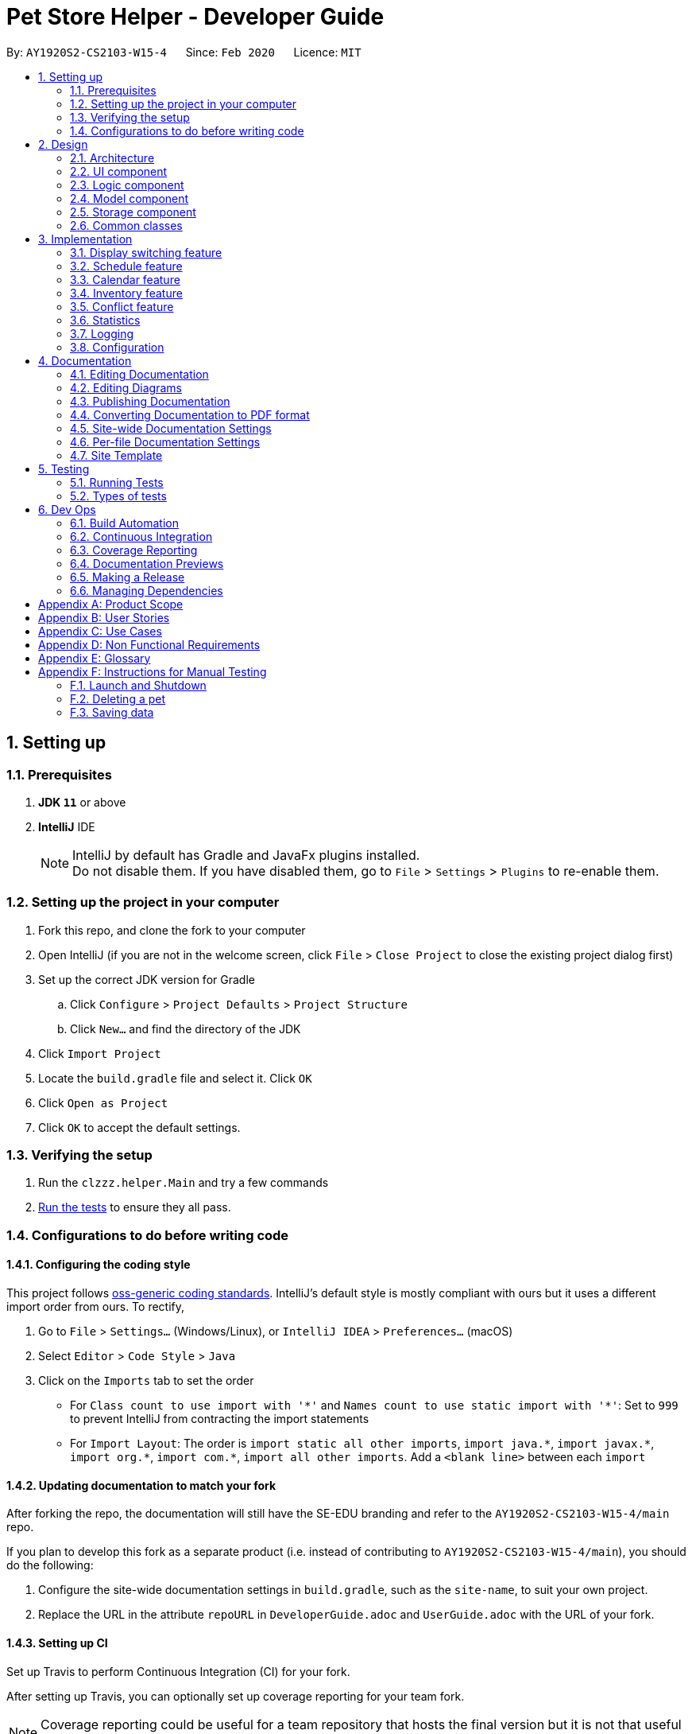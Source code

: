 = Pet Store Helper - Developer Guide
:site-section: DeveloperGuide
:toc:
:toc-title:
:toc-placement: preamble
:sectnums:
:imagesDir: images/dev-guide
:stylesDir: stylesheets
:xrefstyle: full
ifdef::env-github[]
:tip-caption: :bulb:
:note-caption: :information_source:
:warning-caption: :warning:
endif::[]
:repoURL: https://github.com/AY1920S2-CS2103-W15-4/main/tree/master

By: `AY1920S2-CS2103-W15-4`      Since: `Feb 2020`      Licence: `MIT`

== Setting up

=== Prerequisites

. *JDK `11`* or above
. *IntelliJ* IDE
+
[NOTE]
IntelliJ by default has Gradle and JavaFx plugins installed. +
Do not disable them. If you have disabled them, go to `File` > `Settings` > `Plugins` to re-enable them.

=== Setting up the project in your computer

. Fork this repo, and clone the fork to your computer
. Open IntelliJ (if you are not in the welcome screen, click `File` > `Close Project` to close the existing project dialog first)
. Set up the correct JDK version for Gradle
.. Click `Configure` > `Project Defaults` > `Project Structure`
.. Click `New...` and find the directory of the JDK
. Click `Import Project`
. Locate the `build.gradle` file and select it. Click `OK`
. Click `Open as Project`
. Click `OK` to accept the default settings.

=== Verifying the setup

. Run the `clzzz.helper.Main` and try a few commands
. <<Running-Tests,Run the tests>> to ensure they all pass.

=== Configurations to do before writing code

==== Configuring the coding style

This project follows https://github.com/oss-generic/process/blob/master/docs/CodingStandards.adoc[oss-generic coding standards]. IntelliJ's default style is mostly compliant with ours but it uses a different import order from ours. To rectify,

. Go to `File` > `Settings...` (Windows/Linux), or `IntelliJ IDEA` > `Preferences...` (macOS)
. Select `Editor` > `Code Style` > `Java`
. Click on the `Imports` tab to set the order

* For `Class count to use import with '\*'` and `Names count to use static import with '*'`: Set to `999` to prevent IntelliJ from contracting the import statements
* For `Import Layout`: The order is `import static all other imports`, `import java.\*`, `import javax.*`, `import org.\*`, `import com.*`, `import all other imports`. Add a `<blank line>` between each `import`

==== Updating documentation to match your fork

After forking the repo, the documentation will still have the SE-EDU branding and refer to the `AY1920S2-CS2103-W15-4/main` repo.

If you plan to develop this fork as a separate product (i.e. instead of contributing to `AY1920S2-CS2103-W15-4/main`), you should do the following:

. Configure the site-wide documentation settings in `build.gradle`, such as the `site-name`, to suit your own project.

. Replace the URL in the attribute `repoURL` in `DeveloperGuide.adoc` and `UserGuide.adoc` with the URL of your fork.

==== Setting up CI

Set up Travis to perform Continuous Integration (CI) for your fork.

After setting up Travis, you can optionally set up coverage reporting for your team fork.

[NOTE]
Coverage reporting could be useful for a team repository that hosts the final version but it is not that useful for your personal fork.

Optionally, you can set up AppVeyor as a second CI.

[NOTE]
Having both Travis and AppVeyor ensures your App works on both Unix-based platforms and Windows-based platforms (Travis is Unix-based and AppVeyor is Windows-based)

== Design

[[Design-Architecture]]
=== Architecture

.Architecture Diagram
image::ArchitectureDiagram.png[]

The *_Architecture Diagram_* given above explains the high-level design of the App. Given below is a quick overview of each component.

[TIP]
The `.puml` files used to create diagrams in this document can be found in the diagrams folder at `docs/diagrams`.

`Main` has two classes called `Main` and `MainApp`. It is responsible for,

* At app launch: Initializes the components in the correct sequence, and connects them up with each other.
* At shut down: Shuts down the components and invokes cleanup method where necessary.

`Commons` represents a collection of classes used by multiple other components.
The following class plays an important role at the architecture level:

* `LogsCenter` : Used by many classes to write log messages to the App's log file.

The rest of the App consists of four components.

* `UI`: The UI of the App.
* `Logic`: The command executor.
* `Model`: Holds the data of the App in-memory.
* `Storage`: Reads data from, and writes data to, the hard disk.

Each of the four components

* Defines its _API_ in an `interface` with the same name as the Component.
* Exposes its functionality using a `{Component Name}Manager` class.

For example, the `Logic` component (see the class diagram given below) defines it's API in the `Logic.java` interface and exposes its functionality using the `LogicManager.java` class.

//tag::logic_diagram[]
.Class Diagram of the Logic Component
image::LogicClassDiagram.png[]
//end::logic_diagram[]

[discrete]
==== How the architecture components interact with each other

The _Sequence Diagram_ below shows how the components interact with each other for the scenario where the user issues the command `deletepet 1`.

.Component interactions for `deletepet 1` command
image::ArchitectureSequenceDiagram.png[]

The sections below give more details of each component.


// tag::design-ui[]
[[Design-Ui]]
=== UI component

_Written by Dylan Lim_

.Structure of the UI Component
image::UiClassDiagram.png[]

[[Calendar-Class-Diagram]]
.Structure of the Calendar Component in UI
image::UiCalendarDiagram.png[]

.Structure of the DisplayList Component in UI
image::UiDisplayListDiagram.png[]

The UI consists of a `MainWindow` class that is made up of parts which can be classified broadly into 2 groups:

* (Group 1) Parts that are always displayed at all times, which include `CommandBox`, `FeedbackDisplay`, `StatusBarFooter`, etc. These parts appear above `MainWindow` in the class diagram for UI.
* (Group 2) Parts that are selectively displayed, depending on the command entered by the user. Only some of these parts will be shown at any one instance. These include the `Calendar` and `DisplayList` components, and `OverallStatistics`. These parts appear beneath `MainWindow` in the class diagram for UI.

All the UI classes, including the `MainWindow`, inherit from the abstract `UiPart` class.

The `UI` component uses JavaFx UI framework. The layout of these UI parts are defined in matching `.fxml` files that are in the `src/main/resources/view` folder. For example, the layout of the `MainWindow` is specified in `MainWindow.fxml`.

In addition, each UI part has been styled using CSS. The custom CSS styling rules are defined in multiple CSS stylesheets, which can be found in the `src/main/resources/view/stylesheets` folder.

The `UI` component does the following:

* Executes user commands using the `Logic` component.
* Listens for changes to `Model` data to update the UI with the modified data.
* Handles a returned `CommandResult` to perform additional actions, e.g. show the help window, exit the program, display the appropriate part or component from Group 2, etc.

// end::design-ui[]

[[Design-Logic]]
=== Logic component

[[fig-LogicClassDiagram]]
.Structure of the Logic Component
image::LogicClassDiagram.png[]

.  `Logic` uses the `PetTrackerParser` class to parse the user command.
.  This results in a `Command` object which is executed by the `LogicManager`.
.  The command execution can affect the `Model` (e.g. adding a pet).
.  The result of the command execution is encapsulated as a `CommandResult` object which is passed back to the `Ui`.
.  In addition, the `CommandResult` object can also instruct the `Ui` to perform certain actions, such as displaying help to the user.

Given below is the Sequence Diagram for interactions within the `Logic` component for the `execute("deletepet 1")` API call.

.Interactions Inside the Logic Component for the `deletepet 1` Command
image::DeleteSequenceDiagram.png[]

NOTE: The lifeline for `DeletePetCommandParser` should end at the destroy marker (X) but due to a limitation of PlantUML, the lifeline reaches the end of diagram.

// tag::Model[]
[[Design-Model]]
_Written by Zhu Ruicong_

=== Model component

.Structure of the Model Component
image::ModelClassDiagram.png[]

The `Model`,

* stores a `UserPref` object that represents the user's preferences.
* stores the Pet Store Helper data. Note that the Pet Tracker keeps track of a UniquePetList, which in turn maintains the Pet system, Schedule system and Inventory(FoodCollection) system.
* exposes an `ObservableList<Pet>`, an `ObservableList<Slot>`, and an `ObservableList<FoodCollection>` that are unmodifiable and can be 'observed' e.g. the UI can be bound to this list so that the UI automatically updates when the data in the list change.
* does not depend on any of the other three components.
// end::Model[]

[[Design-Storage]]
=== Storage component

.Structure of the Storage Component
image::StorageClassDiagram.png[]

The `Storage` component,

* can save `UserPref` objects in json format and read it back.
* can save the Pet Tracker data in json format and read it back.

[[Design-Commons]]
=== Common classes

Classes used by multiple components are in the `seedu.address.commons` package.

== Implementation

This section describes some noteworthy details on how certain features are implemented.

// tag::implementation-display[]
=== Display switching feature

_Written by Dylan Lim_

==== Implementation

The display mechanism is facilitated by an `ObservableList` of `DisplayItem` s called `filteredDisplayItems`, which is an attribute stored in `ModelManager`.

Any class that is to be displayed as an item in a list implements the `DisplayItem` interface. This interface has a single method named `getDisplaySystemType` which returns the type of system to be displayed. In our program, the `Pet`, `Slot`, `FoodCollection`, and `FoodAmountAndPet` classes implement this interface.

Given below is an example usage scenario and how the display mechanism behaves at each step.

**Step 1**. The user opens the app the the 1st time. A few things happen at start-up:

- In `Model` (`ModelManager`), `filteredDisplayItems` is created, and is set to bind to `filteredPets`. This way, `filteredDisplayItems` contains all the elements of `filteredPets`, and any changes to `filteredPets` will also be automatically propogated to `filteredDisplayItems`.

- In the `MainWindow`, a `DisplayListPanel` and a `CalendarPanel` are initialized. The `DisplayListPanel` is created with `filteredDisplayItems` as its backing list, while the `CalendarPanel` will be initialized with the `List` of `Slot` s obtained from `logic.getPetTracker().getSlotList()`.

- The `resultDisplayPlaceholder` component in the `MainWindow` is set to display the `DisplayListPanel`. As such, the user sees the list of pets as the initial display.

**Step 2**. The user executes `display c` to have the slots displayed in calendar view. Since `filteredDisplayItems` is not used for displaying the calendar, it is not changed when the `display` command calls `Model#changeDisplaySystem`. Upon receiving back the result of the command in `MainWindow`, `resultDisplayPlaceholder` is changed to display the `CalendarPanel` instead of the `DisplayListPanel`.

The following sequence diagrams shows how the display is switched to calendar:

.Sequence diagram for switching display to calendar
image::DisplayCalendarSequenceDiagram0.png[]

.Excecution of "display c" in Logic component
image::DisplayCalendarSequenceDiagram1.png[]

NOTE: The lifeline for `CommandResult`, `DisplayParser`, and `DisplayCommand` should end at the destroy marker (X) but due to a limitation of PlantUML, the lifeline reaches the end of diagram.

**Step 3**. The user executes `display s` to have the slots displayed in a list. The `display` command calls `Model#changeDisplaySystem`, which causes `filteredDisplayItems` to re-binded to `filteredSlots`. Since the program should now display a list of items instead of a calendar, upon receiving back the result of the command in `MainWindow`, `resultDisplayPlaceholder` is changed to display the `DisplayListPanel` from `CalendarPanel`.

The following sequence diagrams shows how the display is switched to slots list view:

.Sequence diagram for switching display to slots list view
image::DisplaySlotSequenceDiagram0.png[]

.Excecution of "display s" in Logic component
image::DisplaySlotSequenceDiagram1.png[]

NOTE: The lifeline for `CommandResult`, `DisplayParser`, and `DisplayCommand` should end at the destroy marker (X) but due to a limitation of PlantUML, the lifeline reaches the end of diagram.

The following activity diagram summarizes what happens in `MainWindow#executeCommand` upon the return of a command result:

image::DisplaySwitchingActivityDiagram.png[]

// end::implementation-display[]

// tag::schedule[]
=== Schedule feature

_Written by Zhao Mingjian_

==== Implementation

The schedule feature uses instances of class `Slot` to organise bathing schedule for the pets. Each `Slot` contains a
starting time of the bath, stored internally as a `LocalDateTime`, and the duration of the bath stored internally as a
`Duration`. It stores a reference to the `Pet` in the `ModelManager` as specified by the user.

Given below is an example usage scenario and how the `Schedule` mechanism behaves at each step.

Step 1. The user launches the application with some pets stored (`Garfield`, for instance). `ObservableList<Slot>`
in `Schedule` is currently empty.

Step 2. The user executes `addslot n/Garfield t/1/4/2020 1200 d/120` command to create a `Slot` for `Garfield`.
The `AddSlotCommandParser` calls `parsePet()` in `SlotParserUtil`, which then takes in the `Model` passed in to find a
reference for the specific `Pet` with `Model.getPet()`. Prior to this stage, if the name string is invalid, a
`ParseException(MESSAGE_INVALID_PETNAME)` will be thrown. Or the program cannot find the `Pet` in the model, a
`ParseException(MESSAGE_PET_DOES_NOT_EXIST)` will be thrown. This ensures that every slot created actually points to an
existing `Pet` found in `PetTracker`.

[NOTE]
If `parsePet()` fails its execution, no new `Slot` is created.

Step 3. New `Slot` is created.

Step 4. The user now decides that this exact slot should be occupied by another pet, and decides to edit it, executing
the `editslot` command.

Step 5. `SlotParserUtil` is used again to create a reference to a pet in the `ModelManager`.

Step 6. The user now decides that they need to see slots occupied by a particular pet on a particular date, executing
the `findslots n/Garfield t/1/4/2020` command.

Step 7. The `FindSlotCommand` reduces the two predicates* and pass it to `ModelManager` to create a filtered list of
slots.

*The `FindSlotCommand` uses the following classes which both inherit `Predicate<Slot>` to search for the user specified
slots:

* `SlotPetNamePredicate()` -- Internally stores the `Name` to search for, and compares it with
`getPet().getName().fullName`.
* `SlotDateTimePredicate()` -- Internally stores the `LocalDateTime` to search for (Timing will be ignored), and
compares it with `getDate()`.

The activity diagram below is an illustration of the flow of events that happen in the model component when the steps
above occurs.

image::FindSlotParserDiagram.png[]

Given below is an example usage scenario that demonstrates how the `Schedule` system integrates with the `Pet` system.

Step 1. The user launches the application with a pet stored: `Garfield`. A single instance of `Slot` occupies
`ObservableList<Slot>` in `Schedule`, whose parameters are: `petName: Garfield`,
`dateTime: 11/4/2020 1200`, `duration: 40`. Upon launch, a `PetListChangeListener` will be attached to `internalList` of
`UniquePetList`.

Step 2. The user executes `deletepet 1` command to delete `Garfield` from the `UniquePetList`. When user deletes the pet,
function `onChanged` in `PetListChangeListener` is called. This function calls `removeExcessSlot` within the
`PetListChangeListener` for each pet removed.

Step 3. `removeExcessSlot` calls `remove` in `Schedule` to remove slots based on the name of the removed pet.

Step 4. The user now have successfully removed `Garfield` and all the slots the pet used to occupy.

The sequence diagram below is an illustration of the flow of events that happen in the model component when the steps
above occurs.

image::SlotAutoUpdateSequenceDiagram.png[]

==== Design Considerations
===== Aspect: How schedule stores the pets internally

* **Alternative 1 (current choice):** Makes a reference to the the memory address in `ModelManager` .
** Pros: When the pet is edited, it is easier to update the corresponding slot. Also reduces save file size and
conserve system memory as there will be no duplicate information.
** Cons: Harder to implement and test. Testing requires a sample list of pets to be instantiated first.
* **Alternative 2:** Simply create a new Pet.
** Pros: Easy to implement and test (A refactor of `Pet`), low coupling with `Model`.
** Cons: Harder to synchronize with any changes in `UniquePetList`

// end::schedule[]

// tag::implementation-calendar[]
=== Calendar feature

_Written by Dylan Lim_

==== Implementation

The class diagram for calendar-related components, as shown in <<Calendar-Class-Diagram>> previously, is reproduced in this section for convenience.

.Structure of the Calendar Component in UI
image::UiCalendarDiagram.png[]

The construction of the calendar is accomplished by the `construct()` method in `CalendarPanel`. Based on the list of all slots in the system, it determines which type of `CalendarRegion` is to be placed at which position of the `GridPane` in `CalendarPanel`.

.Respective `CalendarRegion` s marked out
image::CalendarViewAnnotated.png[]

In tha above annotated screenshot, rectangles with the following border color correspond to the following `CalendarRegion` (from left to right, on 7/4/2020):

- Purple: `CalendarDate`. It is used to display the day and date of slots in the same row, and it always positioned to the left.
- Green: `CalendarSlot`. It constitutes a single slot.
- Yellow: `CalendarBuffer`. It acts a buffer between other regions, for padding purposes.
- Blue: `CalendarConflict`. It represents a region of more than two or more conflicted slots.


The following activity diagram outlines the rough flow of `calendarPanel#construct`:

.Activity diagram for construction of calendar.
image::CalendarConstructActivityDiagram.png[]

.Activity diagram for creating new `CalendarRegion` for slot(s) in holding.
image::CalendarNewRegionHoldingActivityDiagram.png[]


`CalendarRegion` s are created sequentially, from left to right (increasing time of day), then top to bottom (increasing date). Each time a `CalendarRegion` is created, it is placed onto a `GridPane` based on the row index, and its starting time.

==== Design Considerations
===== Aspect: Construction of calendar upon addition / deletion / edition of slot(s)

* **Alternative 1 (current choice):** Clear all components in `CalendarPanel` and redraw everything.
** Pros: Relatively simpler to implement.
** Cons: Might take a long time to draw if system has many slots.
* **Alternative 2:** Modify only the component that is related the affected slot.
** Pros: Better performance.
** Cons: More complex implementation needed to determine and resolve  conflicts, if any.

// end::implementation-calendar[]

// tag::inventory_feature[]
=== Inventory feature

_Written by Zhu Ruicong_

==== Implementation

The Inventory feature gives a summary of all the food items involved in a pet tracker system.
It is supported by `FoodCollection` which resembles a collection of food of the same type and `FoodCollectionList` which is a list of these collections.
A `FoodCollectionList` is stored as an attribute of `UniquePetList` for the following reasons:

* The list of `FoodCollection` items associated with a `UniquePetList` can be directly derived from the `UniquePetList` itself.
* Changes in FoodCollection occurs only if there is a change in `UniquePetList#internalList`.

Data stored in `FoodCollectionList` is exposed to `ModelManager` through `UniquePetList` and `PetTracker` as an unmodifiable `ObservableList<FoodCollection>`.
`ModelManager` then passes the list of `FoodCollection` to UI for display as a list of `DisplayItem` when `display i` is called.

// tag::inventory_diagram[]
The following shows a typical usage scenario that involves the Display Inventory feature.

* Step 1: The user launches the application. A `UniquePetList` is initialized in `PetTracker`, upon which a `FoodCollectionList` item is created to store the food data of the pets in the list(if it is an empty list, `FoodCollectionList` is also stores an empty list of `FoodCollection`)
* Step 2: The user executes 'display i' command. The `display` command calls Model#ChangeDisplaySystem() and the `i` display type determines the displayed list is switched to `ObservableList<FoodCollection>`. `Model#getFilteredDisplayList()` then acquires the list and sends it to Ui unit for display.
* Step 3: The user inputs a command that modifies the `UniquePetList`, e.g 'editpet 1 f/catfood:100'. `UniquePetList#internalList` is an instance of `ObservableList<Pet>`. Thus when it is modified, a `ListChangeListener<Pet>` is woken up and it calls `UniquePetList#updateFoodCollectionList()` to update the `FoodCollectionList` according to the modified Pet list.

The sequence diagram below is an illustration of the flow of events that happen in the logical component when `Step 2` above occurs.

.Interactions Inside the Logic Component for the `display i` Command
image::DisplayInventorySequenceDiagram.png[]

Note that there is no explicit initialization or update for `FoodCollection` in `FoodCollectionList`. `FoodCollectionList` is synchronized to the list of pet(`UniquePetList#internalList`) in the `UniquePetList` through `ListChangeListener<Pet>`, which is triggered whenever there is a change in the pet list. The sequence diagram below and the steps illustrates this process:

* Step 1: `UniquePetList` passes its `internalList`(referred to as `petList` in the sequence diagram below).
* Step 2: `FoodCollectionList` creates a new `FoodCollectionList` object `temp` and extracts `temp#internalList`.
* Step 3: Replaces the content in the current `internalList` with the content in the extracted `temp#internalist`.

.Interactions Inside Model Class when `ListChangeListener<Pet>` is triggered
image::FoodCollectionListChangeSequenceDiagram.png[]
// end::inventory_diagram[]

==== Design Considerations
===== Aspect: Maintaining the collection of food in a pet tracker
* Alternative 1(current choice): Maintains the list as an attribute of `UniquePetList`.
** Pros: Easier to initialize and update the list.
** Cons: Less extendability. Adding additional food items in inventory(independent of pet list) is difficult.

* Alternative 2: Maintains a list of food collections separate from `UniquePetList`.
** Pros: Higher Extendability that supports more independent operations of FoodCollection List.
** Cons: More difficult to constantly update and maintain the food collection list should food list changes.

===== Aspect: Updating the collection of food when pet list is modified.
* Alternative 1(current choice): Replace the entire list by a new food collection list created from the updated pet list.
** Pros: Easy to implement and no adaptation is required for different types of modification of pet list.
** Cons: Computationally intensive when there is a huge pet list.

* Alternative 2: Modify `FoodCollection` affected by the command.
** Pros: Less computationally intensive and more responsive given a large database.
** Cons: Adaptations for each pet related commands is required since the food list can be affected in different ways.(e.g addition, modification, deletion)
// end::inventory_feature[]

//tag::conflict[]
=== Conflict feature
_Written by Zhao Tianqi_

==== Implementation
The conflict feature shows a list of all slots that has overlapping time period.

* It makes uses of `SlotConflictPredicate` which implements `SlotPredicate` to filter slots that has a conflicting timing with some other slots.
* If the screen is displaying shortlisted slots, `conflics` only shows slots with conflicts among the shortlisted list. Otherwise, it shows conflicts in the full slot list
* The command automatically switch display to slots.

Below is a scenario of using `conflicts` command:

* Step 1: The user inputs "conflicts" in the command line. The Logic component processes the input and creates a new instance of `ConflictCommand`
* Step 2: The `ConflictCommand` access `filteredSlots` in `Model`, and create a new instance of `SlotConflictPredicate` with `filteredSlots`.
* Step 3: `Model` filters slots that is conflicting among the `filteredSlots` using the `SlotConflictPredicate`.
* Step 4: `ConflictCommand` changes `currentDisplaySystemType` in `Model` to `DisplaySystemType.SCHEDULE` such that the window will display shorlisted conflicting slots.

.Interactions Inside the Logic Component for the `conflicts` Command
image::ConflictSequenceDiagram.png[]

==== Design Considerations
===== Aspect: Data structure to store slots and method of checking for conflicts:
* Alternative 1 (current choice): Store slots in a list, with pairwise comparison between elements to find out conflicts
** Pros: More straightforward in implementation
** Cons: The performance might not be scalable. Algorithm does not minimize the computation time.
* Alternative 2: Store slots in an interval tree
** Pros: Searching for conflicting slots takes less time. The algorithm is more efficient.
** Cons: Implementation of the data structure needs relatively high level of commitment.

//end::conflict[]

//tag::stats[]
=== Statistics
_Written by Zhao Tianqi_

==== Implementation

We are generating the overall statistics of Pet Store Helper and translate the data in a user-friendly manner.

* `OverallStats` under UI component handles the translation of three sets of data: list of pets, schedule, and list of inventory.
* Data in `OverallStats` is obtained from `Logic`.
* The statistics displayed will automatically update if there is a change  in any related information.

How we implemented overall statistic on UI:

* The statistics for pets are shown in a form of pie chart, while the pets are grouped according to their species.
* The schedule statistics is in the form of a timetable of recent 3 days. Each slot is represented as a shaded rectangle in the timetable.
* The inventory data are generated from the list of pets, and grouped together by their names, such that users have a better understanding of overall food consumption. The list of inventory is represented as a bar chart.

Here is the process of how the overall statistics is displayed to the user:

* Step 1: The user key in the command 'stats', then the Logic component processes the input and creates an instance of `StatsCommand`.
The `StatsCommand` first calls `Model#updateAll()` to make sure that the model will update `filteredPets`, `filteredSlots`, and `filteredFoodCollections` to show the full list of `Pet`, `Slot` and `FoodCollection` in the `PetTracker`.
After that, the `StatsCommand` calls `Model#changeDisplaySystem(DisplaySystemType.STATISTICS`) such that the application will later switch the window to show `OverallStats`.
In the Ui component, there is a new instance of `OverallStats` created, while `Model#getFilteredPets`, `Model#getFilteredSlots`, and `Model#getFilteredFoodCollections` are passed in the instance for processing. `OverallStats` then generates diagrams according to the data passes in.

* Step 2: The user inputs a command that modifies the UniquePetList, e.g 'editpet 1 s/cat'. The `CommandResult` of any `EditPetCommand` has `type` with `DisplaySystemType.NO_CHANGE`. The Ui component identifies the `type` in the `CommandResult` and then refresh the window if it is `NO_CHANGE`. In this case, the window will refresh and create another new instance of `OverallStats` with the updated list of pets. Therefore the window always shows statistics of the most updated list of pets, slots and food collections.

Following is the sequential diagram of the command `stats`

.Interactions Inside the *Logic* Component for the `stats` Command
image::StatsLogicSequenceDiagram.png[]

.Interactions Inside the *Ui* Component for the `stats` Command
image::StatsUiSequenceDiagram.png[]

==== Design Considerations
===== Aspect: How to update diagrams when there are changes
* Alternative 1 (current choice): Refresh the screen
** Pros: Easy to implement and only need to refer to `model` to get data.
** Cons: Takes time to process the whole lists of data even though there is only one small change in one of the item (pets, slots or foo collection). This approach might be time consuming when the data size is too large.
* Alternative 2: Make use of `Listener` to detect change in `UniquePetList` and make changes accordingly
** Pros: Avoid unnecessary processing of data. e.g. The diagrams need not be regenerated when there is no change in pet species, pet food, and recent schedule.
** Cons: More complicated implementation. There might be more coupling between `OverallStats` under Ui component and Listener class under Model component.
//end::stats[]


=== Logging

We are using `java.util.logging` package for logging. The `LogsCenter` class is used to manage the logging levels and logging destinations.

* The logging level can be controlled using the `logLevel` setting in the configuration file (See <<Implementation-Configuration>>)
* The `Logger` for a class can be obtained using `LogsCenter.getLogger(Class)` which will log messages according to the specified logging level
* Currently log messages are output through: `Console` and to a `.log` file.

*Logging Levels*

* `SEVERE` : Critical problem detected which may possibly cause the termination of the application
* `WARNING` : Can continue, but with caution
* `INFO` : Information showing the noteworthy actions by the App
* `FINE` : Details that is not usually noteworthy but may be useful in debugging e.g. print the actual list instead of
just its size

[[Implementation-Configuration]]
=== Configuration

Certain properties of the application can be controlled (e.g user prefs file location, logging level) through the configuration file (default: `config.json`).





== Documentation

We use Asciidoc for writing documentation.

[NOTE]
We chose Asciidoc over Markdown because Asciidoc, although a bit more complex than Markdown, provides more flexibility in formatting.

=== Editing Documentation

We used Gradle to render `.adoc` files locally to preview the end results of edits. Also, we downloaded the AsciiDoc plugin for Intellij, which allowed use to preview the changes made to the `.adoc` files in real-time.

=== Editing Diagrams

We used the PlantUML plugin for Intellij to create and update the UML diagrams.

=== Publishing Documentation

We used Travis for deployment of Github Pages for publishing documentation.

=== Converting Documentation to PDF format

We use Google Chrome for converting documentation to PDF format, as Chrome's PDF engine preserves hyperlinks used in webpages.

[[Docs-SiteWideDocSettings]]
=== Site-wide Documentation Settings

The `build.gradle` file specifies some project-specific https://asciidoctor.org/docs/user-manual/#attributes[asciidoc attributes] which affects how all documentation files within this project are rendered.

[TIP]
Attributes left unset in the `build.gradle` file will use their *default value*, if any.

[cols="1,2a,1", options="header"]
.List of site-wide attributes
|===
|Attribute name |Description |Default value

|`site-name`
|The name of the website.
If set, the name will be displayed near the top of the page.
|_not set_

|`site-githuburl`
|URL to the site's repository on https://github.com[GitHub].
Setting this will add a "View on GitHub" link in the navigation bar.
|_not set_

|`site-seedu`
|Define this attribute if the project is an official SE-EDU project.
This will render the SE-EDU navigation bar at the top of the page, and add some SE-EDU-specific navigation items.
|_not set_

|===

[[Docs-PerFileDocSettings]]
=== Per-file Documentation Settings

Each `.adoc` file may also specify some file-specific https://asciidoctor.org/docs/user-manual/#attributes[asciidoc attributes] which affects how the file is rendered.

Asciidoctor's https://asciidoctor.org/docs/user-manual/#builtin-attributes[built-in attributes] may be specified and used as well.

[TIP]
Attributes left unset in `.adoc` files will use their *default value*, if any.

[cols="1,2a,1", options="header"]
.List of per-file attributes, excluding Asciidoctor's built-in attributes
|===
|Attribute name |Description |Default value

|`site-section`
|Site section that the document belongs to.
This will cause the associated item in the navigation bar to be highlighted.
One of: `UserGuide`, `DeveloperGuide`, ``LearningOutcomes``{asterisk}, `AboutUs`, `ContactUs`

_{asterisk} Official SE-EDU projects only_
|_not set_

|`no-site-header`
|Set this attribute to remove the site navigation bar.
|_not set_

|===

=== Site Template

The files in `docs/stylesheets` are the https://developer.mozilla.org/en-US/docs/Web/CSS[CSS stylesheets] of the site.
You can modify them to change some properties of the site's design.

The files in `docs/templates` controls the rendering of `.adoc` files into HTML5.
These template files are written in a mixture of https://www.ruby-lang.org[Ruby] and http://slim-lang.com[Slim].

[WARNING]
====
Modifying the template files in `docs/templates` requires some knowledge and experience with Ruby and Asciidoctor's API.
You should only modify them if you need greater control over the site's layout than what stylesheets can provide.
The SE-EDU team does not provide support for modified template files.
====

== Testing

[[Running-Tests]]
=== Running Tests

There are two ways to run tests.

*Method 1: Using IntelliJ JUnit test runner*

* To run all tests, right-click on the `src/test/java` folder and choose `Run 'All Tests'`
* To run a subset of tests, you can right-click on a test package, test class, or a test and choose `Run 'ABC'`

*Method 2: Using Gradle*

* Open a console and run the command `gradlew clean test` (Mac/Linux: `./gradlew clean test`)

=== Types of tests

We have three types of tests:

.  _Unit tests_ targeting the lowest level methods/classes. +
e.g. `clzzz.helper.commons.util.StringUtilTest`
.  _Integration tests_ that are checking the integration of multiple code units (those code units are assumed to be working). +
e.g. `clzzz.helper.storage.StorageManagerTest`
.  Hybrids of unit and integration tests. These test are checking multiple code units as well as how the are connected together. +
e.g. `clzzz.helper.logic.LogicManagerTest`

== Dev Ops

=== Build Automation

We use Gradle for build automation.

=== Continuous Integration

We use Travis CI and AppVeyor to perform Continuous Integration.

=== Coverage Reporting

We use Coveralls to track the code coverage.

=== Documentation Previews

When a pull request has changes to asciidoc files, you can use https://www.netlify.com/[Netlify] to see a preview of how the HTML version of those asciidoc files will look like when the pull request is merged.

=== Making a Release

Here are the steps to create a new release.

.  Update the version number in `MainApp.java`.
.  Generate a JAR file using Gradle.
.  Tag the repo with the version number. e.g. `v0.1`
.  https://help.github.com/articles/creating-releases/[Create a new release using GitHub] and upload the JAR file you created.

=== Managing Dependencies

Project dependencies are managed by Gradle, and are not included in this repository.

List of dependencies:

* https://github.com/FasterXML/jackson[Jackson]
* https://junit.org/junit5/[JUnit 5]
* https://openjfx.io/[JavaFX]

// tag::appendix[]
[appendix]
== Product Scope

_Written collaboratively, collated by Zhao Mingjian_

*Target user profile*:

* has a need to manage their pet store with a variety of animals and features
* has a need to make schedules for pet grooming and ensure no-conflict in the scheduling
* prefer desktop apps over other types
* can type fast
* prefers typing over mouse input
* is reasonably comfortable using CLI apps

*Value proposition*: manage pets, pet consumables and schedule faster than a typical mouse/GUI driven app

[appendix]
== User Stories

_Written collaboratively, collated by Zhao Mingjian_

Priorities: High (must have) - `* * \*`, Low (nice to have) - `* *`

[width="59%",cols="22%,<23%,<25%,<30%",options="header",]
|=======================================================================
|Priority |As a ... |I want to ... |So that I can...
|`* * *` |user |key in a new pet, enter its breed, age, size and food consumption.
|keep track of the pets I have in my store and their details

|`* * *` |user |delete a pet |remove pets that I have sold or no longer taking care of

|`* * *` |user |find a pet by name, species or tags |locate details of the pets without having to go through the entire list

|`* * *` |user |keep track of pet food, cleaning products and other consumables |not run low on items needed to keep the pets healthy

|`* * *` |user |schedule when to bathe my own (in-store) pets|avoid clashes in bathing schedule

|`* * *` |user |view the schedule and see which slots are available to bathe the customers' pets |avoid clashes in bathing schedule

|`* *` |user |see which free slots are available for grooming |avoid clashes in grooming

|`* *` |user |view a statistical summary of the pets, stocks and schedule |handle logistics of the store more efficiently

|`* *` |user |add photos for the pets in store to illustrate |easier to make a mental link between the actual pets in the store and the names

|`* *` |user |keep track of the cost and revenue generated by each pet |so to buy the more popular ones in next restock
|=======================================================================


[appendix]
== Use Cases

_Written by Zhao Mingjian_

(For all use cases below, the *System* is the `PSH` and the *Actor* is the `user`, unless specified otherwise)

[discrete]
=== Use case: Delete pet

*MSS*

1.  User requests to list pets
2.  PSH shows a list of pets
3.  User requests to delete a specific pet in the list
4.  PetTracker deletes the pet
+
Use case ends.

*Extensions*

[none]
* 2a. The list is empty.
+
Use case ends.

* 3a. The given index is invalid.
+
[none]
** 3a1. PSH shows an error message.
+
Use case resumes at step 2.

[discrete]
=== Use case: Removing a bathing slot

*MSS*

1. User requests to show schedule
2. PSH shows  schedule of that day
3. User requests of delete a slot at a specified timing
4. PSH deletes the slot
+
Use case ends.

*Extensions*

[none]
* 2a. There is currently conflict in the scheduling (i.e. One slot begins before the previous one ends), the latter slot is shown in red.
+
Use case resumes at step 2
* 3a. The given timing does not exist.
+
[none]
** 3a1. PSH shows an error message.
+
Use case resumes at step 2.

[appendix]
== Non Functional Requirements

.  Should work on any <<mainstream-os,mainstream OS>> as long as it has Java `11` or above installed.
.  Should be able to hold up to 500 pets + items in total without a noticeable sluggishness in performance for typical usage.
.  A user with above average typing speed for regular English text (i.e. not code, not system admin commands) should be able to accomplish most of the tasks faster using commands than using the mouse.

[appendix]
== Glossary

[[mainstream-os]] Mainstream OS::
Windows, Linux, Unix, OS-X

[appendix]
== Instructions for Manual Testing

_Applied from AB3 by Zhao Mingjian_

Given below are instructions to test the app manually.

[NOTE]
These instructions only provide a starting point for testers to work on; testers are expected to do more _exploratory_ testing.

=== Launch and Shutdown

. Initial launch

.. Download the jar file and copy into an empty folder
.. Double-click the jar file +
   Expected: Shows the GUI with a set of sample pets and slots. The window size may not be optimum.

. Saving window preferences

.. Resize the window to an optimum size. Move the window to a different location. Close the window.
.. Re-launch the app by double-clicking the jar file. +
   Expected: The most recent window size and location is retained.

=== Deleting a pet

. Deleting a pet while all pets are displayed

.. Prerequisites: Display all pets using the `display p` command. Multiple pets in the display.
.. Test case: `deletepet 1` +
   Expected: First pet is deleted from the list. Details of the deleted pet shown in the status message. Slots that the pet used to occupy is also deleted.
.. Test case: `deletepet 0` +
   Expected: No pet is deleted. Error details shown in the status message. Slots remain the same.
.. Other incorrect delete commands to try: `deletepet`, `deletepet x` (where x is larger than the list size) +
   Expected: Similar to previous.

=== Saving data

. Dealing with missing/corrupted data files

.. Prerequisites: List of pets is well populated.

.. Test case: changing pet name manually to an invalid name in pettracker.json +
Expected: Data is not loaded. Start with an empty Pet Tracker.

.. Test case: changing pet name of a slot manually to pet that does not exist in pettracker.json +
Expected: Data is not loaded. Start with an empty Pet Tracker.

// end::appendix[]
